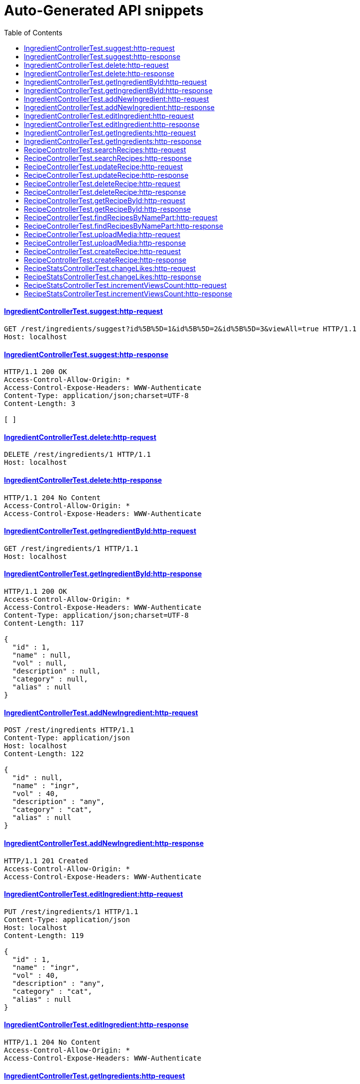= Auto-Generated API snippets
:doctype: book
:icons: font
:source-highlighter: highlightjs
:toc: left
:toclevels: 4
:sectlinks:

==== IngredientControllerTest.suggest:http-request
[source,http,options="nowrap"]
----
GET /rest/ingredients/suggest?id%5B%5D=1&id%5B%5D=2&id%5B%5D=3&viewAll=true HTTP/1.1
Host: localhost

----
==== IngredientControllerTest.suggest:http-response
[source,http,options="nowrap"]
----
HTTP/1.1 200 OK
Access-Control-Allow-Origin: *
Access-Control-Expose-Headers: WWW-Authenticate
Content-Type: application/json;charset=UTF-8
Content-Length: 3

[ ]
----
==== IngredientControllerTest.delete:http-request
[source,http,options="nowrap"]
----
DELETE /rest/ingredients/1 HTTP/1.1
Host: localhost

----
==== IngredientControllerTest.delete:http-response
[source,http,options="nowrap"]
----
HTTP/1.1 204 No Content
Access-Control-Allow-Origin: *
Access-Control-Expose-Headers: WWW-Authenticate

----
==== IngredientControllerTest.getIngredientById:http-request
[source,http,options="nowrap"]
----
GET /rest/ingredients/1 HTTP/1.1
Host: localhost

----
==== IngredientControllerTest.getIngredientById:http-response
[source,http,options="nowrap"]
----
HTTP/1.1 200 OK
Access-Control-Allow-Origin: *
Access-Control-Expose-Headers: WWW-Authenticate
Content-Type: application/json;charset=UTF-8
Content-Length: 117

{
  "id" : 1,
  "name" : null,
  "vol" : null,
  "description" : null,
  "category" : null,
  "alias" : null
}
----
==== IngredientControllerTest.addNewIngredient:http-request
[source,http,options="nowrap"]
----
POST /rest/ingredients HTTP/1.1
Content-Type: application/json
Host: localhost
Content-Length: 122

{
  "id" : null,
  "name" : "ingr",
  "vol" : 40,
  "description" : "any",
  "category" : "cat",
  "alias" : null
}
----
==== IngredientControllerTest.addNewIngredient:http-response
[source,http,options="nowrap"]
----
HTTP/1.1 201 Created
Access-Control-Allow-Origin: *
Access-Control-Expose-Headers: WWW-Authenticate

----
==== IngredientControllerTest.editIngredient:http-request
[source,http,options="nowrap"]
----
PUT /rest/ingredients/1 HTTP/1.1
Content-Type: application/json
Host: localhost
Content-Length: 119

{
  "id" : 1,
  "name" : "ingr",
  "vol" : 40,
  "description" : "any",
  "category" : "cat",
  "alias" : null
}
----
==== IngredientControllerTest.editIngredient:http-response
[source,http,options="nowrap"]
----
HTTP/1.1 204 No Content
Access-Control-Allow-Origin: *
Access-Control-Expose-Headers: WWW-Authenticate

----
==== IngredientControllerTest.getIngredients:http-request
[source,http,options="nowrap"]
----
GET /rest/ingredients HTTP/1.1
Host: localhost

----
==== IngredientControllerTest.getIngredients:http-response
[source,http,options="nowrap"]
----
HTTP/1.1 200 OK
Access-Control-Allow-Origin: *
Access-Control-Expose-Headers: WWW-Authenticate
Content-Type: application/json;charset=UTF-8
Content-Length: 359

[ {
  "id" : 1,
  "name" : null,
  "vol" : null,
  "description" : null,
  "category" : null,
  "alias" : null
}, {
  "id" : 2,
  "name" : null,
  "vol" : null,
  "description" : null,
  "category" : null,
  "alias" : null
}, {
  "id" : 3,
  "name" : null,
  "vol" : null,
  "description" : null,
  "category" : null,
  "alias" : null
} ]
----
==== RecipeControllerTest.searchRecipes:http-request
[source,http,options="nowrap"]
----
GET /rest/recipes?criteria=null HTTP/1.1
Host: localhost

----
==== RecipeControllerTest.searchRecipes:http-response
[source,http,options="nowrap"]
----
HTTP/1.1 200 OK
Access-Control-Allow-Origin: *
Access-Control-Expose-Headers: WWW-Authenticate
Content-Type: application/json;charset=UTF-8
Content-Length: 3

[ ]
----
==== RecipeControllerTest.updateRecipe:http-request
[source,http,options="nowrap"]
----
PUT /rest/recipes/1 HTTP/1.1
Content-Type: application/json
Host: localhost
Content-Length: 315

{
  "id" : 1,
  "cocktailTypeId" : 0,
  "description" : null,
  "name" : null,
  "originalName" : null,
  "options" : null,
  "ingredientsWithQuantities" : [ ],
  "imageUrl" : null,
  "thumbnailUrl" : null,
  "createdDate" : 1490720743475,
  "addedBy" : null,
  "published" : false,
  "stats" : null
}
----
==== RecipeControllerTest.updateRecipe:http-response
[source,http,options="nowrap"]
----
HTTP/1.1 204 No Content
Access-Control-Allow-Origin: *
Access-Control-Expose-Headers: WWW-Authenticate

----
==== RecipeControllerTest.deleteRecipe:http-request
[source,http,options="nowrap"]
----
DELETE /rest/recipes/1 HTTP/1.1
Host: localhost

----
==== RecipeControllerTest.deleteRecipe:http-response
[source,http,options="nowrap"]
----
HTTP/1.1 204 No Content
Access-Control-Allow-Origin: *
Access-Control-Expose-Headers: WWW-Authenticate

----
==== RecipeControllerTest.getRecipeById:http-request
[source,http,options="nowrap"]
----
GET /rest/recipes/1 HTTP/1.1
Host: localhost

----
==== RecipeControllerTest.getRecipeById:http-response
[source,http,options="nowrap"]
----
HTTP/1.1 200 OK
Access-Control-Allow-Origin: *
Access-Control-Expose-Headers: WWW-Authenticate
Content-Type: application/json;charset=UTF-8
Content-Length: 318

{
  "id" : null,
  "cocktailTypeId" : 0,
  "description" : null,
  "name" : null,
  "originalName" : null,
  "options" : null,
  "ingredientsWithQuantities" : [ ],
  "imageUrl" : null,
  "thumbnailUrl" : null,
  "createdDate" : 1490720743585,
  "addedBy" : null,
  "published" : false,
  "stats" : null
}
----
==== RecipeControllerTest.findRecipesByNamePart:http-request
[source,http,options="nowrap"]
----
GET /rest/recipes/1 HTTP/1.1
Host: localhost

----
==== RecipeControllerTest.findRecipesByNamePart:http-response
[source,http,options="nowrap"]
----
HTTP/1.1 200 OK
Access-Control-Allow-Origin: *
Access-Control-Expose-Headers: WWW-Authenticate
Content-Type: application/json;charset=UTF-8
Content-Length: 318

{
  "id" : null,
  "cocktailTypeId" : 0,
  "description" : null,
  "name" : null,
  "originalName" : null,
  "options" : null,
  "ingredientsWithQuantities" : [ ],
  "imageUrl" : null,
  "thumbnailUrl" : null,
  "createdDate" : 1490720743608,
  "addedBy" : null,
  "published" : false,
  "stats" : null
}
----
==== RecipeControllerTest.uploadMedia:http-request
[source,http,options="nowrap"]
----
POST /rest/recipes/1/media HTTP/1.1
Content-Type: application/json
Host: localhost
Content-Length: 3

{ }
----
==== RecipeControllerTest.uploadMedia:http-response
[source,http,options="nowrap"]
----
HTTP/1.1 400 Bad Request
Access-Control-Allow-Origin: *
Access-Control-Expose-Headers: WWW-Authenticate

----
==== RecipeControllerTest.createRecipe:http-request
[source,http,options="nowrap"]
----
POST /rest/recipes HTTP/1.1
Content-Type: application/json
Host: localhost
Content-Length: 391

{
  "id" : null,
  "cocktailTypeId" : 0,
  "description" : null,
  "name" : null,
  "originalName" : null,
  "options" : null,
  "ingredientsWithQuantities" : [ {
    "ingredientId" : 1,
    "quantity" : 11,
    "unit" : null
  } ],
  "imageUrl" : null,
  "thumbnailUrl" : null,
  "createdDate" : 1490720743643,
  "addedBy" : null,
  "published" : false,
  "stats" : null
}
----
==== RecipeControllerTest.createRecipe:http-response
[source,http,options="nowrap"]
----
HTTP/1.1 201 Created
Access-Control-Allow-Origin: *
Access-Control-Expose-Headers: WWW-Authenticate
Content-Type: application/json;charset=UTF-8
Content-Length: 431

{
  "id" : 1,
  "cocktailTypeId" : 0,
  "description" : null,
  "name" : null,
  "originalName" : null,
  "options" : null,
  "ingredientsWithQuantities" : [ {
    "ingredientId" : 1,
    "quantity" : 11,
    "unit" : null
  } ],
  "imageUrl" : null,
  "thumbnailUrl" : null,
  "createdDate" : 1490720743649,
  "addedBy" : "testUser",
  "published" : false,
  "stats" : {
    "likes" : 0,
    "views" : 0
  }
}
----
==== RecipeStatsControllerTest.changeLikes:http-request
[source,http,options="nowrap"]
----
PATCH /rest/users/me/recipeStats/1/liked?value=true HTTP/1.1
Content-Type: application/json
Host: localhost

----
==== RecipeStatsControllerTest.changeLikes:http-response
[source,http,options="nowrap"]
----
HTTP/1.1 204 No Content
Access-Control-Allow-Origin: *
Access-Control-Expose-Headers: WWW-Authenticate

----
==== RecipeStatsControllerTest.incrementViewsCount:http-request
[source,http,options="nowrap"]
----
PATCH /rest/users/me/recipeStats/1/views?inc=1 HTTP/1.1
Content-Type: application/json
Host: localhost

----
==== RecipeStatsControllerTest.incrementViewsCount:http-response
[source,http,options="nowrap"]
----
HTTP/1.1 204 No Content
Access-Control-Allow-Origin: *
Access-Control-Expose-Headers: WWW-Authenticate

----